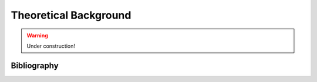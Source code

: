 .. _theory:

Theoretical Background
======================

.. warning::

   Under construction!

------------
Bibliography
------------

.. bibliography::
   :all:
